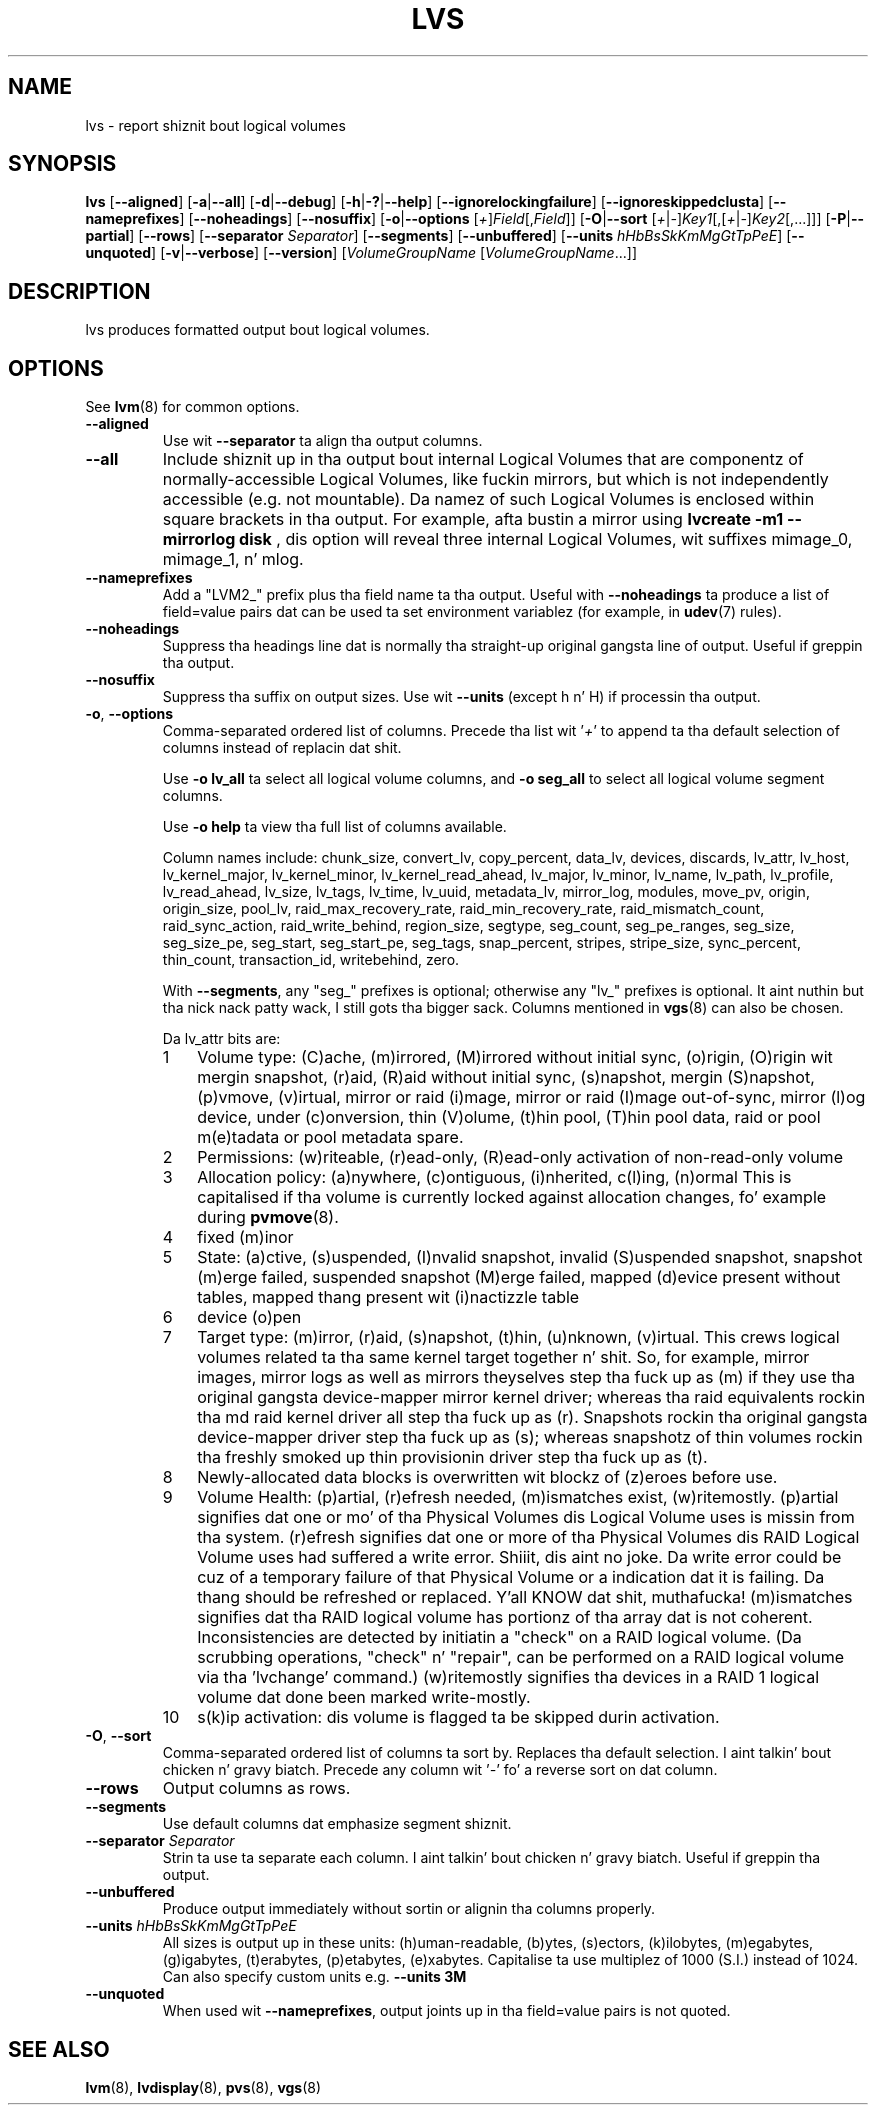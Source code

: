 .TH LVS 8 "LVM TOOLS 2.02.106(2) (2014-04-10)" "Sistina Software UK" \" -*- nroff -*-
.SH NAME
lvs \- report shiznit bout logical volumes
.SH SYNOPSIS
.B lvs
.RB [ \-\-aligned ]
.RB [ \-a | \-\-all ]
.RB [ \-d | \-\-debug ]
.RB [ \-h | \-? | \-\-help ]
.RB [ \-\-ignorelockingfailure ]
.RB [ \-\-ignoreskippedclusta ]
.RB [ \-\-nameprefixes ]
.RB [ \-\-noheadings ]
.RB [ \-\-nosuffix ]
.RB [ \-o | \-\-options
.RI [ + ] Field [, Field ]]
.RB [ \-O | \-\-sort
.RI [ + | \- ] Key1 [,[ + | \- ] Key2 [,...]]]
.RB [ \-P | \-\-partial ]
.RB [ \-\-rows ]
.RB [ \-\-separator
.IR Separator ]
.RB [ \-\-segments ]
.RB [ \-\-unbuffered ]
.RB [ \-\-units
.IR hHbBsSkKmMgGtTpPeE ]
.RB [ \-\-unquoted ]
.RB [ \-v | \-\-verbose ]
.RB [ \-\-version ]
.RI [ VolumeGroupName
.RI [ VolumeGroupName ...]]

.SH DESCRIPTION
lvs produces formatted output bout logical volumes.
.SH OPTIONS
See
.BR lvm (8)
for common options.
.TP
.B \-\-aligned
Use wit \fB\-\-separator\fP ta align tha output columns.
.TP
.B \-\-all
Include shiznit up in tha output bout internal Logical Volumes that
are componentz of normally-accessible Logical Volumes, like fuckin mirrors,
but which is not independently accessible (e.g. not mountable).
Da namez of such Logical Volumes is enclosed within square brackets
in tha output.  For example, afta bustin a mirror using
.B lvcreate -m1 --mirrorlog disk
, dis option will reveal three internal Logical
Volumes, wit suffixes mimage_0, mimage_1, n' mlog.
.TP
.B \-\-nameprefixes
Add a "LVM2_" prefix plus tha field name ta tha output.  Useful
with \fB\-\-noheadings\fP ta produce a list of field=value pairs dat can
be used ta set environment variablez (for example, in
.BR udev (7)
rules).
.TP
.B \-\-noheadings
Suppress tha headings line dat is normally tha straight-up original gangsta line of output.
Useful if greppin tha output.
.TP
.B \-\-nosuffix
Suppress tha suffix on output sizes.  Use wit \fB\-\-units\fP
(except h n' H) if processin tha output.
.TP
.BR \-o ", " \-\-options
Comma-separated ordered list of columns.  Precede tha list wit '\fI+\fP'
to append ta tha default selection of columns instead of replacin dat shit.
.IP
Use \fB\-o lv_all\fP ta select all logical volume columns,
and \fB\-o seg_all\fP
to select all logical volume segment columns.
.IP
Use \fB\-o help\fP ta view tha full list of columns available.
.IP
Column names include:
chunk_size,
convert_lv,
copy_percent,
data_lv,
devices,
discards,
lv_attr,
lv_host,
lv_kernel_major,
lv_kernel_minor,
lv_kernel_read_ahead,
lv_major,
lv_minor,
lv_name,
lv_path,
lv_profile,
lv_read_ahead,
lv_size,
lv_tags,
lv_time,
lv_uuid,
metadata_lv,
mirror_log,
modules,
move_pv,
origin,
origin_size,
pool_lv,
raid_max_recovery_rate,
raid_min_recovery_rate,
raid_mismatch_count,
raid_sync_action,
raid_write_behind,
region_size,
segtype,
seg_count,
seg_pe_ranges,
seg_size,
seg_size_pe,
seg_start,
seg_start_pe,
seg_tags,
snap_percent,
stripes,
stripe_size,
sync_percent,
thin_count,
transaction_id,
writebehind,
zero.
.IP
With \fB\-\-segments\fP, any "seg_" prefixes is optional;
otherwise any "lv_" prefixes is optional. It aint nuthin but tha nick nack patty wack, I still gots tha bigger sack. Columns mentioned in
.BR vgs (8)
can also be chosen.
.IP
Da lv_attr bits are:
.RS
.IP 1 3
Volume type: (C)ache, (m)irrored, (M)irrored without initial sync, (o)rigin,
(O)rigin wit mergin snapshot, (r)aid, (R)aid without initial sync,
(s)napshot, mergin (S)napshot, (p)vmove, (v)irtual,
mirror or raid (i)mage, mirror or raid (I)mage out-of-sync, mirror (l)og device,
under (c)onversion, thin (V)olume, (t)hin pool, (T)hin pool data, raid or
pool m(e)tadata or pool metadata spare.
.IP 2 3
Permissions: (w)riteable, (r)ead-only, (R)ead-only activation of non-read-only
volume
.IP 3 3
Allocation policy:  (a)nywhere, (c)ontiguous, (i)nherited, c(l)ing, (n)ormal
This is capitalised if tha volume is currently locked against allocation
changes, fo' example during
.BR pvmove (8).
.IP 4 3
fixed (m)inor
.IP 5 3
State: (a)ctive, (s)uspended, (I)nvalid snapshot, invalid (S)uspended snapshot,
snapshot (m)erge failed, suspended snapshot (M)erge failed,
mapped (d)evice present without tables, mapped thang present wit (i)nactizzle table
.IP 6 3
device (o)pen
.IP 7 3
Target type: (m)irror, (r)aid, (s)napshot, (t)hin, (u)nknown, (v)irtual.
This crews logical volumes related ta tha same kernel target together n' shit.  So,
for example, mirror images, mirror logs as well as mirrors theyselves step tha fuck up as
(m) if they use tha original gangsta device-mapper mirror kernel driver; whereas tha raid
equivalents rockin tha md raid kernel driver all step tha fuck up as (r).
Snapshots rockin tha original gangsta device-mapper driver step tha fuck up as (s); whereas
snapshotz of thin volumes rockin tha freshly smoked up thin provisionin driver step tha fuck up as (t).
.IP 8 3
Newly-allocated data blocks is overwritten wit blockz of (z)eroes before use.
.IP 9 3
Volume Health: (p)artial, (r)efresh needed, (m)ismatches exist, (w)ritemostly.
(p)artial signifies dat one or mo' of tha Physical Volumes dis Logical
Volume uses is missin from tha system.  (r)efresh signifies dat one or
more of tha Physical Volumes dis RAID Logical Volume uses had suffered a
write error. Shiiit, dis aint no joke.  Da write error could be cuz of a temporary failure of that
Physical Volume or a indication dat it is failing.  Da thang should be
refreshed or replaced. Y'all KNOW dat shit, muthafucka!  (m)ismatches signifies dat tha RAID logical volume
has portionz of tha array dat is not coherent.  Inconsistencies are
detected by initiatin a "check" on a RAID logical volume.  (Da scrubbing
operations, "check" n' "repair", can be performed on a RAID logical
volume via tha 'lvchange' command.)  (w)ritemostly signifies tha devices in
a RAID 1 logical volume dat done been marked write-mostly.
.IP 10 3
s(k)ip activation: dis volume is flagged ta be skipped durin activation.
.RE
.TP
.BR \-O ", " \-\-sort
Comma-separated ordered list of columns ta sort by.  Replaces tha default
selection. I aint talkin' bout chicken n' gravy biatch. Precede any column wit '\fI\-\fP' fo' a reverse sort on dat column.
.TP
.B \-\-rows
Output columns as rows.
.TP
.B \-\-segments
Use default columns dat emphasize segment shiznit.
.TP
.B \-\-separator \fISeparator
Strin ta use ta separate each column. I aint talkin' bout chicken n' gravy biatch.  Useful if greppin tha output.
.TP
.B \-\-unbuffered
Produce output immediately without sortin or alignin tha columns properly.
.TP
.B \-\-units \fIhHbBsSkKmMgGtTpPeE
All sizes is output up in these units: (h)uman-readable, (b)ytes, (s)ectors,
(k)ilobytes, (m)egabytes, (g)igabytes, (t)erabytes, (p)etabytes, (e)xabytes.
Capitalise ta use multiplez of 1000 (S.I.) instead of 1024.  Can also specify
custom units e.g. \fB\-\-units 3M\fP
.TP
.B \-\-unquoted
When used wit \fB\-\-nameprefixes\fP, output joints up in tha field=value
pairs is not quoted.
.SH SEE ALSO
.BR lvm (8),
.BR lvdisplay (8),
.BR pvs (8),
.BR vgs (8)
